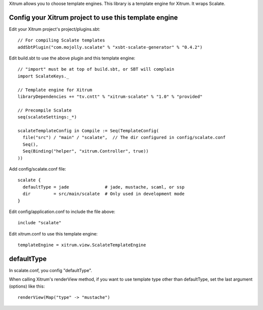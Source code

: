 Xitrum allows you to choose template engines.
This library is a template engine for Xitrum.
It wraps Scalate.

Config your Xitrum project to use this template engine
------------------------------------------------------

Edit your Xitrum project's project/plugins.sbt:

::

  // For compiling Scalate templates
  addSbtPlugin("com.mojolly.scalate" % "xsbt-scalate-generator" % "0.4.2")

Edit build.sbt to use the above plugin and this template engine:

::

  // "import" must be at top of build.sbt, or SBT will complain
  import ScalateKeys._

  // Template engine for Xitrum
  libraryDependencies += "tv.cntt" % "xitrum-scalate" % "1.0" % "provided"

  // Precompile Scalate
  seq(scalateSettings:_*)

  scalateTemplateConfig in Compile := Seq(TemplateConfig(
    file("src") / "main" / "scalate",  // The dir configured in config/scalate.conf
    Seq(),
    Seq(Binding("helper", "xitrum.Controller", true))
  ))

Add config/scalate.conf file:

::

  scalate {
    defaultType = jade              # jade, mustache, scaml, or ssp
    dir         = src/main/scalate  # Only used in development mode
  }

Edit config/application.conf to include the file above:

::

  include "scalate"

Edit xitrum.conf to use this template engine:

::

  templateEngine = xitrum.view.ScalateTemplateEngine

defaultType
-----------

In scalate.conf, you config "defaultType".

When calling Xitrum's renderView method, if you want to use template type other
than defaultType, set the last argument (options) like this:

::

   renderView(Map("type" -> "mustache")
